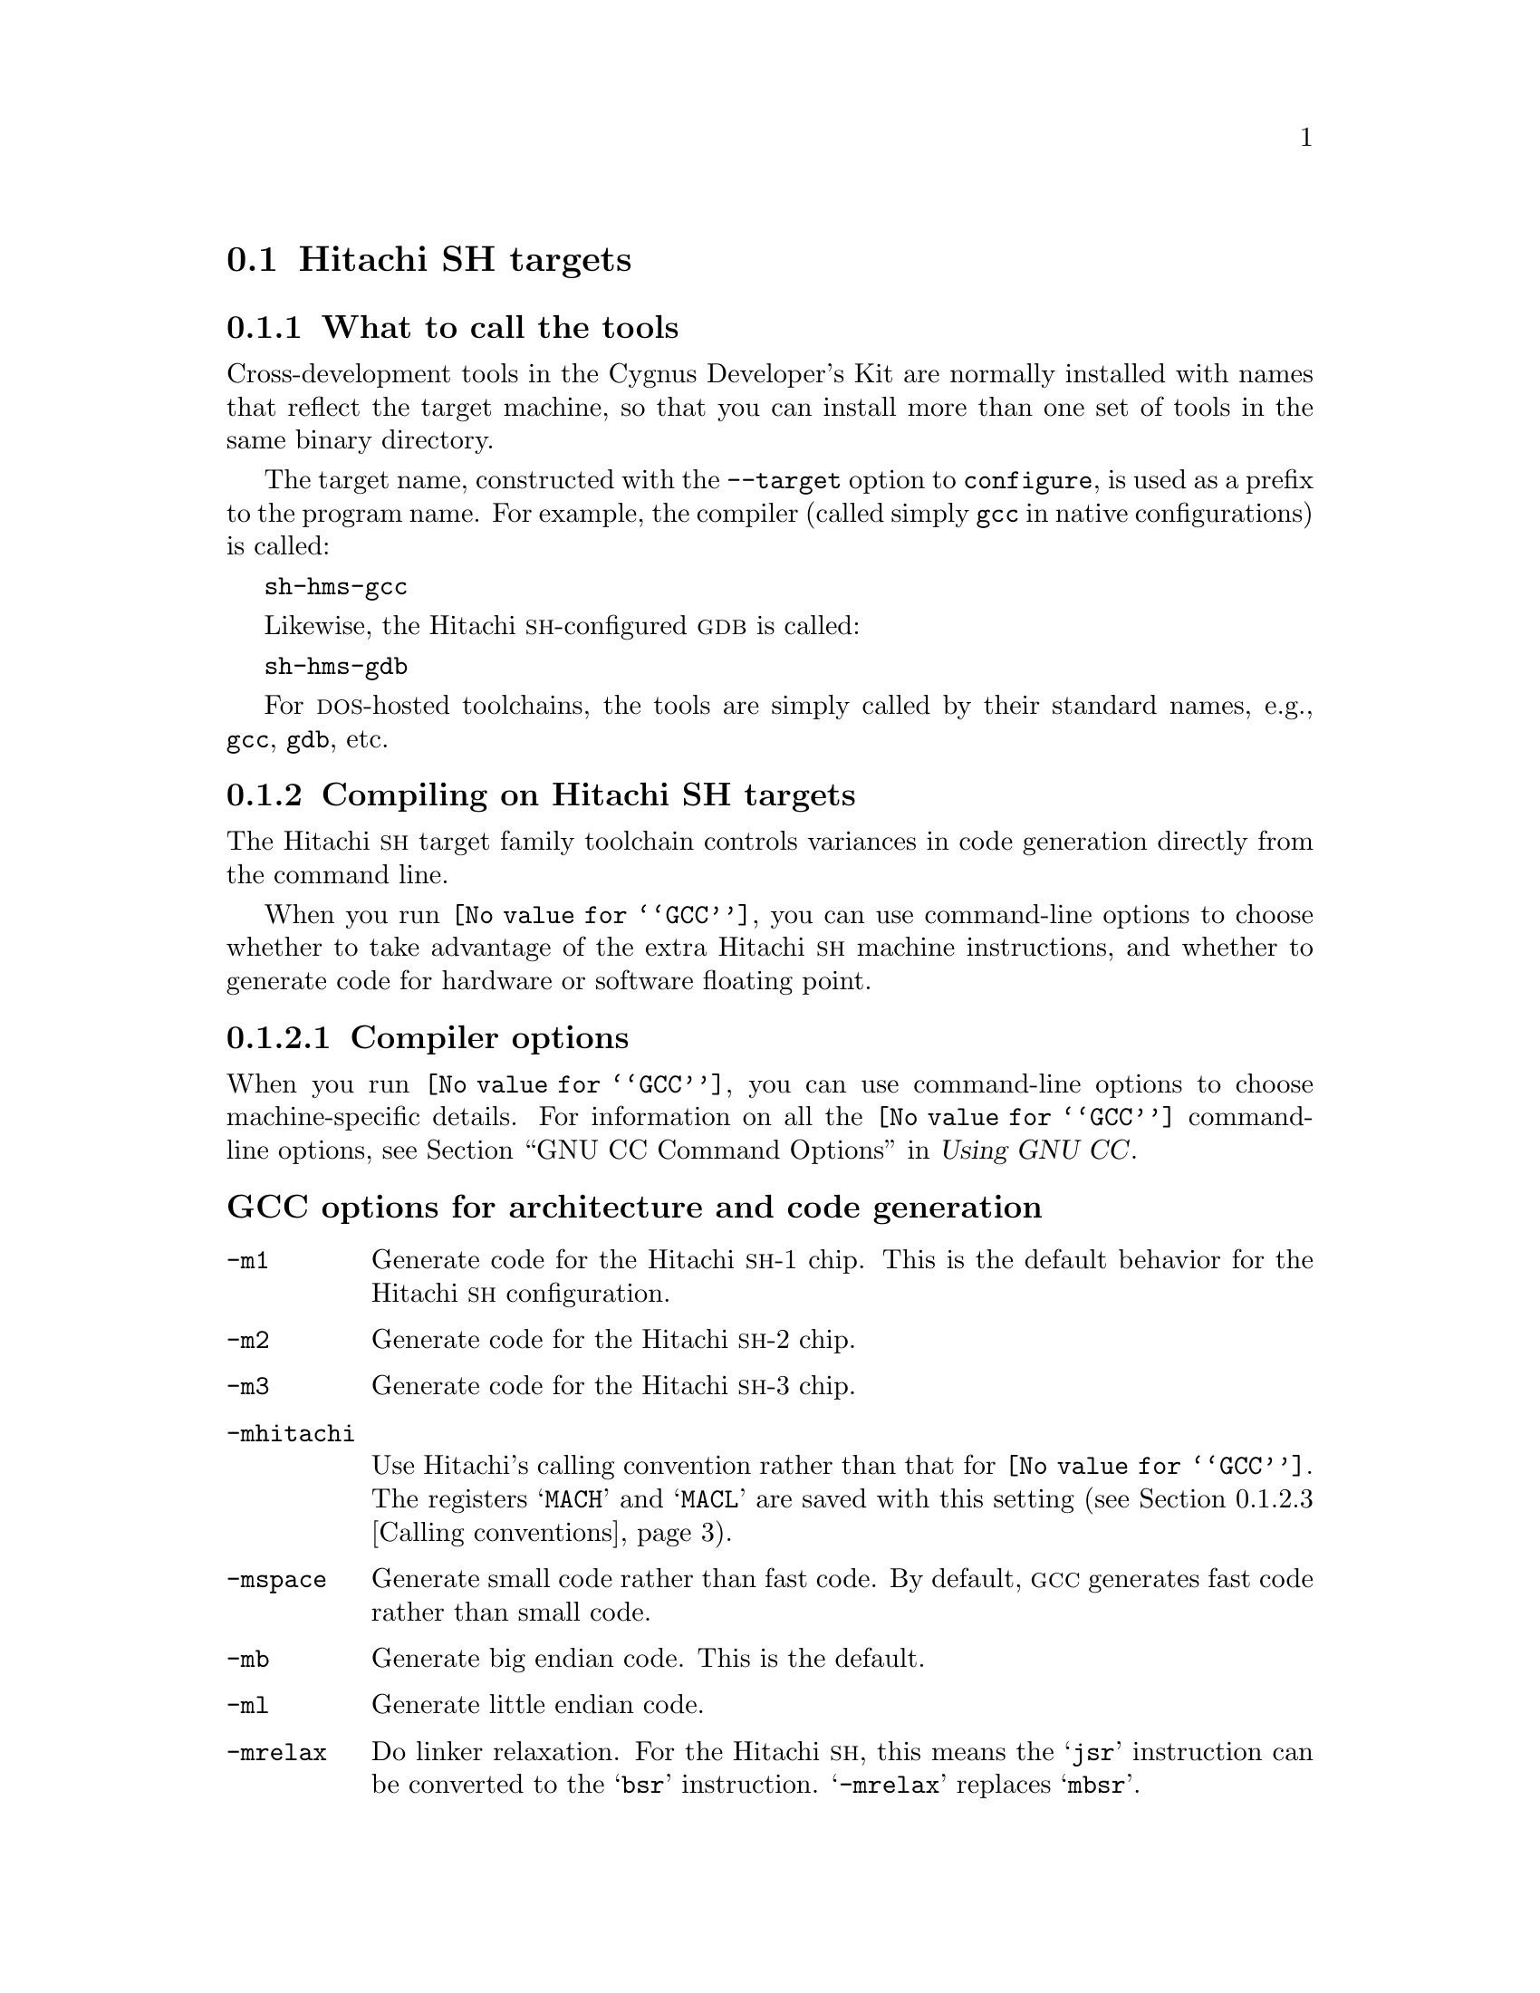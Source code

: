 @c This documents the Hitachi SH target family,
@c as @included in targets.texi.
@c
@c FIXME: Find all XXXXX's and replace with target names!

@node Hitachi SH
@section Hitachi SH targets
@cindex Hitachi SH targets
 
@c Cygnus currently supports 

@menu
* HSHtools::                     What to call the tools
* HSHcompile::                   Compiling on the Hitachi SH target family   
* HSHdebug::                     Debugging on the Hitachi SH target family
* HSHdoc::                       Further documentation
@end menu
@c * HSHload::                      Loading on specific target architectures
@c * HSHI/O::                       I/O for specific target architectures

@node HSHtools
@subsection What to call the tools
@cindex naming Hitachi SH tools
@cindex tools, naming, Hitachi SH

Cross-development tools in the Cygnus Developer's Kit are normally
installed with names that reflect the target machine, so that you can
install more than one set of tools in the same binary directory.

The target name, constructed with the @code{--target} option to 
@code{configure}, is used as a prefix to the program name.  
 For example, the compiler (called simply @code{gcc} in native 
configurations) is called:

@kindex sh-hms-gcc
@w{@code{sh-hms-gcc}}

Likewise, the Hitachi @sc{sh}-configured @sc{gdb} is called:

@kindex sh-hms-gdb
@w{@code{sh-hms-gdb}}

For @sc{dos}-hosted toolchains, the tools are simply called by their
standard names, e.g., @code{gcc}, @code{gdb}, etc.

@node HSHcompile
@subsection Compiling on Hitachi SH targets
@cindex compiling, Hitachi SH targets

The Hitachi @sc{sh} target family toolchain controls variances in code 
generation directly from the command line.

When you run @code{@value{GCC}}, you can use command-line options to 
choose whether to take advantage of the extra Hitachi @sc{sh} machine 
instructions, and whether to generate code for hardware or software floating 
point.

@menu
* HSHcopts::                      Compiler options
* HSHaopts::                      Assembler options
* HSHcall::                       Calling conventions
@end menu    
@c * HSHpopts::                      Preprocessor macros
@c * HSHlopts::                      Linker options

@node HSHcopts
@subsubsection Compiler options
@cindex compiler options, Hitachi SH
@cindex options, compiler, Hitachi SH

When you run @code{@value{GCC}}, you can use command-line options to choose
machine-specific details.  For information on all the @code{@value{GCC}} command-line
options, see @ref{Invoking GCC,,GNU CC Command Options,gcc.info,Using
GNU CC}.

@subheading GCC options for architecture and code generation
@cindex architecture and code generation options, Hitachi SH
@cindex options, architecture and code generation, Hitachi SH

@c examples would be totally keen
@table @code
@kindex -m1
@item -m1
Generate code for the Hitachi @sc{sh}-1 chip.  This is the default
behavior for the Hitachi @sc{sh} configuration.

@kindex -m2
@item -m2
Generate code for the Hitachi @sc{sh}-2 chip.

@kindex -m3
@item -m3
Generate code for the Hitachi @sc{sh}-3 chip.

@kindex -mhitachi
@item -mhitachi
Use Hitachi's calling convention rather than that for @code{@value{GCC}}.  The
registers @samp{MACH} and @samp{MACL} are saved with this setting
(@pxref{HSHcall,,Calling conventions}).

@kindex -mspace
@item -mspace
Generate small code rather than fast code.  By default, @sc{gcc} generates 
fast code rather than small code. 

@kindex -mb
@item -mb
Generate big endian code.  This is the default.

@kindex -ml
@item -ml
Generate little endian code.  

@kindex -mrelax
@item -mrelax
Do linker relaxation.  For the Hitachi @sc{sh}, this means the @samp{jsr} 
instruction can be converted to the @samp{bsr} instruction.  @samp{-mrelax} 
replaces @samp{mbsr}.

@kindex -mbigtable
@item -mbigtable
Generate jump tables for switch statements using four-byte offsets
rather than the standard two-byte offset.  This option is necessary when
the code within a switch statement is larger than 32k.  If the option is
needed and not supplied, the assembler will generate errors.
@end table

@ignore
@need 1000
@subheading GCC options for floating point
@cindex floating point options, Hitachi SH
@cindex options, floating point, Hitachi SH
@end ignore

@subheading Floating point subroutines 
@cindex floating point subroutines, Hitachi SH
@cindex subroutines, floating point, Hitachi SH

Two kinds of floating point subroutines are useful with @code{@value{GCC}}:

@enumerate
@item
Software implementations of the basic functions (floating-point
multiply, divide, add, subtract), for use when there is no hardware
floating-point support.

@item
General-purpose mathematical subroutines.

The Developer's Kit from Cygnus Support includes an implementation of
the standard C mathematical subroutine library.  @xref{Top,,
Mathematical Functions,libm.info, The Cygnus C Math Library}.
@end enumerate

@ignore
@node HSHpopts
@subsubsection Predefined preprocessor macros
@cindex preprocessor macros, Hitachi SH
@cindex macros, preprocessor, Hitachi SH
@end ignore

@node HSHaopts
@subsubsection Assembler options
@cindex assembler options, Hitachi SH
@cindex options, assembler, Hitachi SH

You should use @sc{gnu} @code{as} to assemble @code{@value{GCC}} output.  
To ensure this, @code{@value{GCC}} should be configured using the 
@samp{--with-gnu-as} switch (as it is in Cygnus distributions
@c @ ; pxref{MIPSConfig,,Configuring @sc{gnu} source for IDT/MIPS}
).  Alternatively, you can invoke @code{@value{GCC}} with the @code{-mgas}
option.

If you invoke @code{as} via the @sc{gnu} C compiler (version 2), you can use
the @samp{-Wa} option to pass arguments through to the assembler.  One
common use of this option is to exploit the assembler's listing
features.  Assembler arguments you specify with @code{gcc -Wa} must be
separated from each other (and the @samp{-Wa}) by commas.  For example,
the @samp{-alh} assembler option in the following commandline:

@smallexample
$ sh-hms-gcc -c -g -O -Wa,-alh,-L file.c
@end smallexample

@noindent
requests a listing with high-level language and assembly language
interspersed.

The example also illustrates two other convenient options to specify
for assembler listings:

@enumerate
@kindex -g, Hitachi SH
@item
The compiler debugging option @samp{-g} is essential to see interspersed
high-level source statements, since without debugging information the
assembler cannot tie most of the generated code to lines of the original
source file.

@kindex -L, Hitachi SH
@item
The additional assembler option @samp{-L} preserves
local labels, which may make the listing output more intelligible to
humans.
@end enumerate

These are the options to enable listing output from the assembler.  By
itself, @samp{-a} requests listings of high-level language source,
assembly language, and symbols.

You can use other letters to select specific options for the list:
@samp{-ah} requests a high-level language listing, @samp{-al} requests
an output-program assembly listing, and @samp{-as} requests a symbol
table listing.  High-level listings require that a compiler debugging
option like @samp{-g} be used, and that assembly listings (@samp{-al})
be requested also.

You can use the @samp{-ad} option to @emph{omit} debugging directives
from the listing.

When you specify one of these options, you can further control listing
output and its appearance using these @dfn{listing-control} assembler
directives:

@table @code
@kindex .nolist, Hitachi SH
@item .nolist
Turn off listings from this point on.

@kindex .list, Hitachi SH
@item .list
Turn listings back on from here.

@kindex .psize @var{linecount} , @var{columnwidth}, Hitachi SH
@item .psize @var{linecount} , @var{columnwidth}
Describe the page size for your output.  (Default 60, 200.)
The assembler generates form feeds after printing each group of
@var{linecount} lines.  To avoid these automatic form feeds, specify 0
as the @var{linecount}.

@kindex .eject, Hitachi SH
@item .eject
Skip to a new page (issue a form feed).

@kindex .title, Hitachi SH
@item .title
Use @var{heading} as the title (second line, immediately after the
source file name and pagenumber).

@kindex .sbttl, Hitachi SH
@item .sbttl
Use @var{subheading} as the subtitle (third line, immediately after the
title line) when generating assembly listings.
@end table

If you do not request listing output with one of the @samp{-a} options,
these listing-control directives have no effect.  You can also use the
@samp{-an} option to turn off all forms processing.

The letters after @samp{-a} may be combined into one option,
@emph{e.g.}, @samp{-aln}.

@ignore
@node HSHlopts
@subsubsection Linker options
@cindex linker options, Hitachi SH
@cindex options, linker, Hitachi SH
@end ignore

@node HSHcall
@subsubsection Calling conventions
@cindex calling conventions, Hitachi SH
@cindex conventions, calling, Hitachi SH
@cindex register handling, Hitachi SH

The first four words of arguments are passed in registers @samp{R4}
through @samp{R7}.  All remaining arguments are pushed onto the stack,
last to first, so that the lowest numbered argument not passed in a
register is at the lowest address in the stack.  The registers are
always filled, so a double word argument starting in @samp{R7} would
have the most significant word in @samp{R7} and the least significant
word on the stack.

Function return values are stored in @samp{R0}.
Register @samp{R15} has a reserved use.  Registers @samp{R0} through 
@samp{R7}, @samp{T}, @samp{MACH} and @samp{MACL} can be used for temporary 
values.

When a function is compiled with the default options, it must return
with registers @samp{R8} through @samp{R14} unchanged.

@kindex -mhitachi SH
The @samp{-mhitachi SH} switch makes the @samp{MACH} and @samp{MACL}
registers caller-saved, which is compatible with the Hitachi @sc{sh} tool chain
at the expense of performance.

Note that functions compiled with different calling conventions cannot
be run together without some care.

@node HSHdebug
@subsection Debugging on Hitachi SH targets
@cindex debugging, Hitachi SH targets
@cindex @sc{gdb}, using on Hitachi SH targets

@sc{gdb} needs to know these things to talk to your Hitachi @sc{sh}:

@enumerate
@item
that you want to use one of the following:

@itemize
@item
@samp{target remote}, the remote debugging interface for the Hitachi @sc{sh} 
microprocessor.
@item 
@samp{target e7000}, the e7000 in-circuit emulator for the Hitachi @sc{sh} and 
the Hitachi @sc{sh @w{300h}}. 
@item
@samp{target hms}, the HMS rom monitor on @sc{sh} and @sc{h8/300} boards.
@item 
@samp{target sim}, the simulator, which allows you to run @sc{gdb} remotely 
without an external device.
@end itemize

@item
what serial device connects your host to your Hitachi @sc{sh} board (the first
serial device available on your host is the default).

@item
what speed to use over the serial device.
@end enumerate

@noindent
The last two pieces of information are not needed for @samp{target sim}, as
the simulator is built in.

@noindent
Use one of these @sc{gdb} commands to specify the connection to your target 
board:

@table @code
@kindex target hms @var{port}
@item target hms @var{port}
To run a program on the board, start up @sc{gdb} with the name of your
program as the argument.  To connect to the board, use the command
@samp{target hms @var{port}}, where @var{port} is the name of the
serial port connected to the board.  If the program has not already been
downloaded to the board, you may use the @code{load} command to download
it.  You can then use all the usual @sc{gdb} commands.

For example, this sequence connects to the target board through a serial
port, and loads and runs a program called @var{prog} through the
debugger:

@smallexample
host$ h8300-hms-gdb @var{prog}
GDB is free software and @dots{}
(gdb) target hms /dev/ttyb
@dots{}
(gdb) load
@dots{}
(gdb) run
@end smallexample

@kindex target hms @var{hostname}:@var{portnumber}
@item target hms @var{hostname}:@var{portnumber}
@c If your @sc{gdb} is configured to run from a SunOS or SGI host, y
You can specify a TCP/IP connection instead of a serial port, using the syntax
@code{@var{hostname}:@var{portnumber}} (assuming your board is
connected so that this makes sense; for instance, to a serial line
managed by a terminal concentrator).
@end table

@noindent @sc{gdb} also supports:

@table @code
@kindex set remotedebug @var{n}, Hitachi SH
@item set remotedebug @var{n}
You can see some debugging information about communications with the board
by setting the @code{remotedebug} variable. 
@end table

@ignore
@node HSHI/O
@subsection I/O for specific target architectures
@cindex I/O on Hitachi SH targets

@menu
* HSHI/O1::                 I/O for Hitachi SH arch #1
* HSHI/O2::                 I/O for Hitachi SH arch #2
@end menu

@node HSHI/O1
@subsubsection arch #1

@node HSHI/O2
@subsubsection arch #2
@end ignore

@ignore
@node HSHload
@subsection Loading on specific target architectures
@cindex loading on Hitachi SH targets

This sequence connects to the target board through a serial
port, and loads and runs a program called @var{prog} through the
debugger:

@smallexample
host$ sh-hms-gdb @var{prog}
GDB is free software and @dots{}
(gdb) target hms /dev/ttyb
(gdb) load
(gdb) run
@end smallexample

@menu
* HSHload1::                 Loading on Hitachi SH arch #1
* HSHload2::                 Loading on Hitachi SH arch #2
@end menu

@node HSHload1
@subsubsection arch #1

@node HSHload2
@subsubsection arch #2
@end ignore

@node HSHdoc
@subsection Further documentation
@cindex documentation on Hitachi SH targets

The following manuals provide extensive documentation on the Hitachi @sc{sh}.
They are produced by and available from Hitachi @sc{sh} Microsystems; contact
your friendly Field Application Engineer for details.

@table @cite
@item SH Microcomputer User's Manual
Semiconductor Design & Development Center, 1992

@item Hitachi SH2 Programming Manual
Semiconductor and Integrated Circuit Division, 1994
@end table


